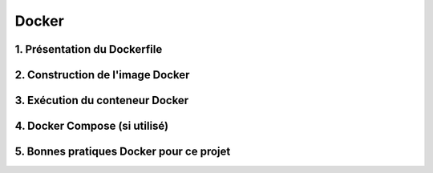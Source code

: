 ======
Docker
======
1. Présentation du Dockerfile
-----------------------------

2. Construction de l'image Docker
---------------------------------

3. Exécution du conteneur Docker
---------------------------------

4. Docker Compose (si utilisé)
------------------------------

5. Bonnes pratiques Docker pour ce projet
-----------------------------------------
